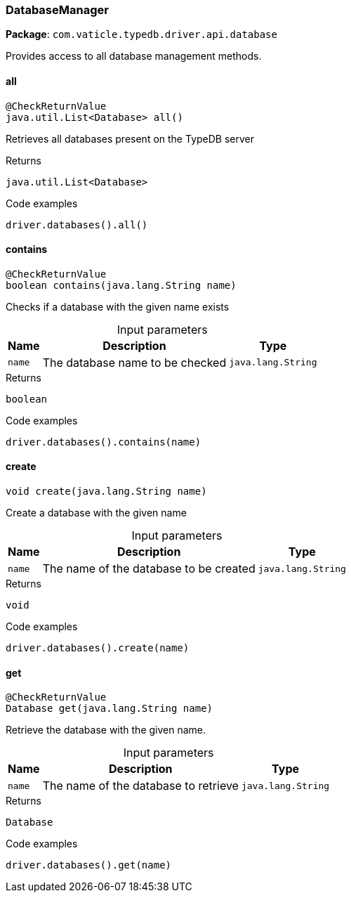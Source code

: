 [#_DatabaseManager]
=== DatabaseManager

*Package*: `com.vaticle.typedb.driver.api.database`

Provides access to all database management methods.

// tag::methods[]
[#_DatabaseManager_all]
==== all

[source,java]
----
@CheckReturnValue
java.util.List<Database> all()
----

Retrieves all databases present on the TypeDB server 


[caption=""]
.Returns
`java.util.List<Database>`

[caption=""]
.Code examples
[source,java]
----
driver.databases().all()
----

[#_DatabaseManager_contains_java_lang_String]
==== contains

[source,java]
----
@CheckReturnValue
boolean contains​(java.lang.String name)
----

Checks if a database with the given name exists 


[caption=""]
.Input parameters
[cols="~,~,~"]
[options="header"]
|===
|Name |Description |Type
a| `name` a| The database name to be checked a| `java.lang.String`
|===

[caption=""]
.Returns
`boolean`

[caption=""]
.Code examples
[source,java]
----
driver.databases().contains(name)
----

[#_DatabaseManager_create_java_lang_String]
==== create

[source,java]
----
void create​(java.lang.String name)
----

Create a database with the given name 


[caption=""]
.Input parameters
[cols="~,~,~"]
[options="header"]
|===
|Name |Description |Type
a| `name` a| The name of the database to be created a| `java.lang.String`
|===

[caption=""]
.Returns
`void`

[caption=""]
.Code examples
[source,java]
----
driver.databases().create(name)
----

[#_DatabaseManager_get_java_lang_String]
==== get

[source,java]
----
@CheckReturnValue
Database get​(java.lang.String name)
----

Retrieve the database with the given name. 


[caption=""]
.Input parameters
[cols="~,~,~"]
[options="header"]
|===
|Name |Description |Type
a| `name` a| The name of the database to retrieve a| `java.lang.String`
|===

[caption=""]
.Returns
`Database`

[caption=""]
.Code examples
[source,java]
----
driver.databases().get(name)
----

// end::methods[]

